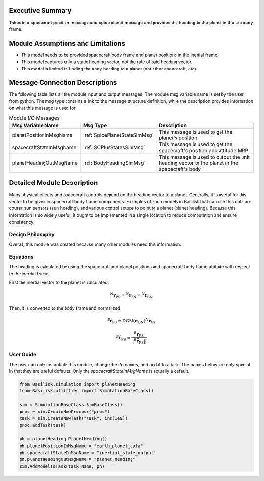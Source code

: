 Executive Summary
-----------------
Takes in a spacecraft position message and spice planet message and provides the heading to the planet in the s/c body frame.

Module Assumptions and Limitations
----------------------------------
- This model needs to be provided spacecraft body frame and planet positions in the inertial frame.
- This model captures only a static heading vector, not the rate of said heading vector.
- This model is limited to finding the body heading to a planet (not other spacecraft, etc).

Message Connection Descriptions
-------------------------------
The following table lists all the module input and output messages.  The module msg variable name is set by the user from python.  The msg type contains a link to the message structure definition, while the description provides information on what this message is used for.

.. table:: Module I/O Messages
        :widths: 25 25 100

        +-------------------------+---------------------------------+---------------------------------------------------+
        | Msg Variable Name       | Msg Type                        | Description                                       |
        +=========================+=================================+===================================================+
        | planetPositionInMsgName | :ref:`SpicePlanetStateSimMsg`   | This message is used to get the planet's position |
        +-------------------------+---------------------------------+---------------------------------------------------+
        | spacecraftStateInMsgName| :ref:`SCPlusStatesSimMsg`       | This message is used to get the spacecraft's      |
        |                         |                                 | position and attitude MRP                         |
        +-------------------------+---------------------------------+---------------------------------------------------+
        | planetHeadingOutMsgName | :ref:`BodyHeadingSimMsg`        | This message is used to output the                |
        |                         |                                 | unit heading vector to the planet in the          |
        |                         |                                 | spacecraft's body                                 |
        +-------------------------+---------------------------------+---------------------------------------------------+


Detailed Module Description
---------------------------
Many physical effects and spacecraft controls depend on the heading vector to a planet. Generally, it is useful for this vector to be given in spacecraft body frame components. Examples of such models in Basilisk that can use this data are course sun sensors (sun heading), and various control setups to point to a planet (planet heading). Because this information is so widely useful, it ought to be implemented in a single location to reduce computation and ensure consistency.

Design Philosophy
^^^^^^^^^^^^^^^^^
Overall, this module was created because many other modules need this information.

Equations
^^^^^^^^^
The heading is calculated by using the spacecraft and planet positions and spacecraft body frame attitude with respect to the inertial frame.

First the inertial vector to the planet is calculated:

.. math::

    {}^N\boldsymbol{r}_{\mathrm{PS}} = {}^N\boldsymbol{r}_{\mathrm{PN}} = {}^N\boldsymbol{r}_{\mathrm{SN}}

Then, it is converted to the body frame and normalized

.. math::

    {}^B\boldsymbol{r}_{\mathrm{PS}} = \mathrm{DCM(\boldsymbol{\sigma}_{BN})} {}^N \boldsymbol{r}_{\mathrm{PS}}

    {}^B \hat{\boldsymbol{r}}_{\mathrm{PS}} = \frac{{}^B\boldsymbol{r}_{\mathrm{PS}}}{||^B\bar{r}_{\mathrm{PS}}||}



User Guide
^^^^^^^^^^
The user can only instantiate this module, change the i/o names, and add it to a task.
The names below are only special in that they are useful defaults.  Only the `spacecraftStateInMsgName` is actually a default.

.. code-block:: python

    from Basilisk.simulation import planetHeading
    from Basilisk.utilities import SimulationBaseClass()

    sim = SimulationBaseClass.SimBaseClass()
    proc = sim.CreateNewProcess("proc")
    task = sim.CreateNewTask("task", int(1e9))
    proc.addTask(task)

    ph = planetHeading.PlanetHeading()
    ph.planetPositionInMsgName = "earth_planet_data"
    ph.spacecraftStateInMsgName = "inertial_state_output"
    ph.planetHeadingOutMsgName = "planet_heading"
    sim.AddModelToTask(task.Name, ph)

